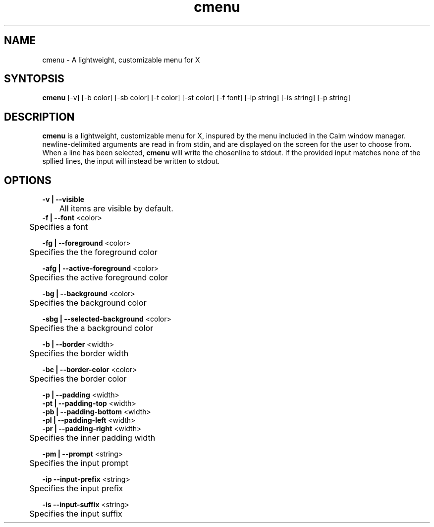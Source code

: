 .TH cmenu 8 cmenu
.SH NAME
cmenu - A lightweight, customizable menu for X
.SH SYNTOPSIS
.B cmenu
[-v] [-b color] [-sb color] [-t color] [-st color] [-f font] [-ip string] [-is string] [-p string]
.SH DESCRIPTION
.B cmenu
is a lightweight, customizable menu for X, inspured by the menu included in the Calm window manager.  newline-delimited arguments are read in from stdin, and are displayed on the screen for the user to choose from.  When a line has been selected,
.B cmenu
will write the chosenline to stdout.  If the provided input matches none of the spllied lines, the input will instead be written to stdout.
.SH OPTIONS
.B -v | --visible
.br
	All items are visible by default.
.br
.br
.B -f | --font
<color>
.br
	Specifies a font

.br
.B -fg | --foreground
<color>
.br
	Specifies the the foreground color

.br
.B -afg | --active-foreground
<color>
.br
	Specifies the active foreground color

.br
.B -bg | --background
<color>
.br
	Specifies the background color

.br
.B -sbg | --selected-background
<color>
.br
	Specifies the a background color

.br
.B -b | --border
<width>
.br
	Specifies the border width

.br
.B -bc | --border-color
<color>
.br
	Specifies the border color

.br
.B -p    | --padding
<width>
.br
.B -pt | --padding-top
<width>
.br
.B -pb | --padding-bottom
<width>
.br
.B -pl | --padding-left
<width>
.br
.B -pr | --padding-right
<width>
.br
	Specifies the inner padding width

.br
.B -pm | --prompt
<string>
.br
	Specifies the input prompt

.br
.B -ip --input-prefix
<string>
.br
	Specifies the input prefix

.br
.B -is --input-suffix
<string>
.br
	Specifies the input suffix
